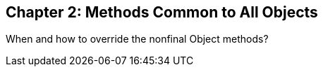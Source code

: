:icons: font

== Chapter 2: Methods Common to All Objects
When and how to override the nonfinal Object methods?